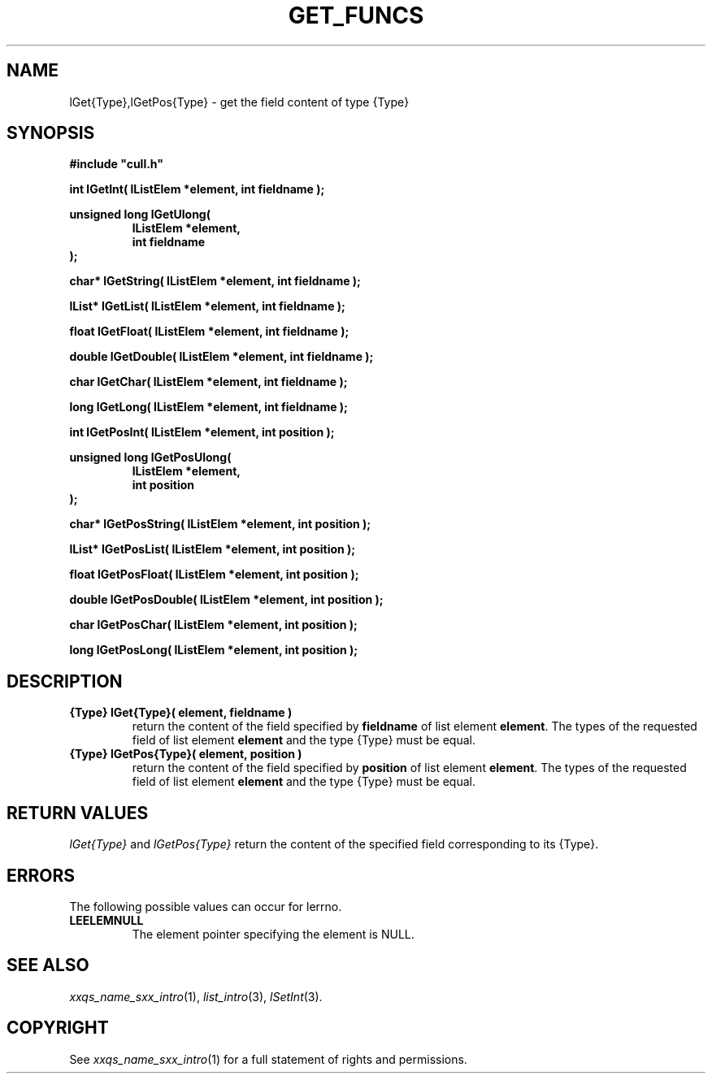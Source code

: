 '\" t
.\"___INFO__MARK_BEGIN__
.\"
.\" Copyright: 2001 by Sun Microsystems, Inc.
.\"
.\"___INFO__MARK_END__
.\"
.\" $RCSfile: lGetType.3,v $     Last Update: $Date: 2001/07/18 11:04:50 $     Revision: $Revision: 1.1 $
.\"
.\"
.\" Some handy macro definitions [from Tom Christensen's man(1) manual page].
.\"
.de SB      \" small and bold
.if !"\\$1"" \\s-2\\fB\&\\$1\\s0\\fR\\$2 \\$3 \\$4 \\$5
..
.\"
.de T    \" switch to typewriter font
.ft CW      \" probably want CW if you don't have TA font
..
.\"
.de TY      \" put $1 in typewriter font
.if t .T
.if n ``\c
\\$1\c
.if t .ft P
.if n \&''\c
\\$2
..
.\"
.de M    \" man page reference
\\fI\\$1\\fR\\|(\\$2)\\$3
..
.TH GET_FUNCS 3 "$Date: 2001/07/18 11:04:50 $" "xxRELxx" "xxQS_NAMExx List Library"
.\"
.SH NAME
lGet{Type},lGetPos{Type} \- get the field content of type {Type}
.\"
.\"
.SH SYNOPSIS
.B #include """cull.h"""
.PP
\fBint lGetInt( lListElem *element, int fieldname );\fP
.PP
.nf
\fBunsigned long lGetUlong(\fP
.RS
\fBlListElem *element,\fP
\fBint fieldname\fP
.RE
.fi
\fB);\fP
.PP
\fBchar* lGetString( lListElem *element, int fieldname );\fP
.PP
\fBlList* lGetList( lListElem *element, int fieldname );\fP
.PP
\fBfloat lGetFloat( lListElem *element, int fieldname );\fP
.PP
\fBdouble lGetDouble( lListElem *element, int fieldname );\fP
.PP
\fBchar lGetChar( lListElem *element, int fieldname );\fP
.PP
\fBlong lGetLong( lListElem *element, int fieldname );\fP
.PP
\fBint lGetPosInt( lListElem *element, int position );\fP
.PP
.nf
\fBunsigned long lGetPosUlong(\fP
.RS
\fBlListElem *element,\fP
\fBint position\fP
.RE
.fi
\fB);\fP
.PP
\fBchar* lGetPosString( lListElem *element, int position );\fP
.PP
\fBlList* lGetPosList( lListElem *element, int position );\fP
.PP
\fBfloat lGetPosFloat( lListElem *element, int position );\fP
.PP
\fBdouble lGetPosDouble( lListElem *element, int position );\fP
.PP
\fBchar lGetPosChar( lListElem *element, int position );\fP
.PP
\fBlong lGetPosLong( lListElem *element, int position );\fP
.\"
.\"
.SH DESCRIPTION
.IP "\fB{Type} lGet{Type}( element, fieldname )\fP"
return the content of the field specified by \fBfieldname\fP 
of list element \fBelement\fP.
The types of the requested field of list element \fBelement\fP and the type
{Type} must be equal.
.IP "\fB{Type} lGetPos{Type}( element, position )\fP"
return the content of the field specified by \fBposition\fP 
of list element \fBelement\fP.
The types of the requested field of list element \fBelement\fP and the type
{Type} must be equal.
.\"
.\"
.SH "RETURN VALUES"
.I lGet{Type}
and
.I lGetPos{Type}
return the content of the specified field
corresponding to its {Type}.
.\"
.\"
.SH ERRORS
The following possible values can occur for lerrno.
.IP "\fBLEELEMNULL\fP"
The element pointer specifying the element is NULL.
.\"
.\"
.SH "SEE ALSO"
.M xxqs_name_sxx_intro 1 ,
.M list_intro 3 ,
.M lSetInt 3 .
.\"
.\"
.SH COPYRIGHT
See
.M xxqs_name_sxx_intro 1
for a full statement of rights and permissions.
